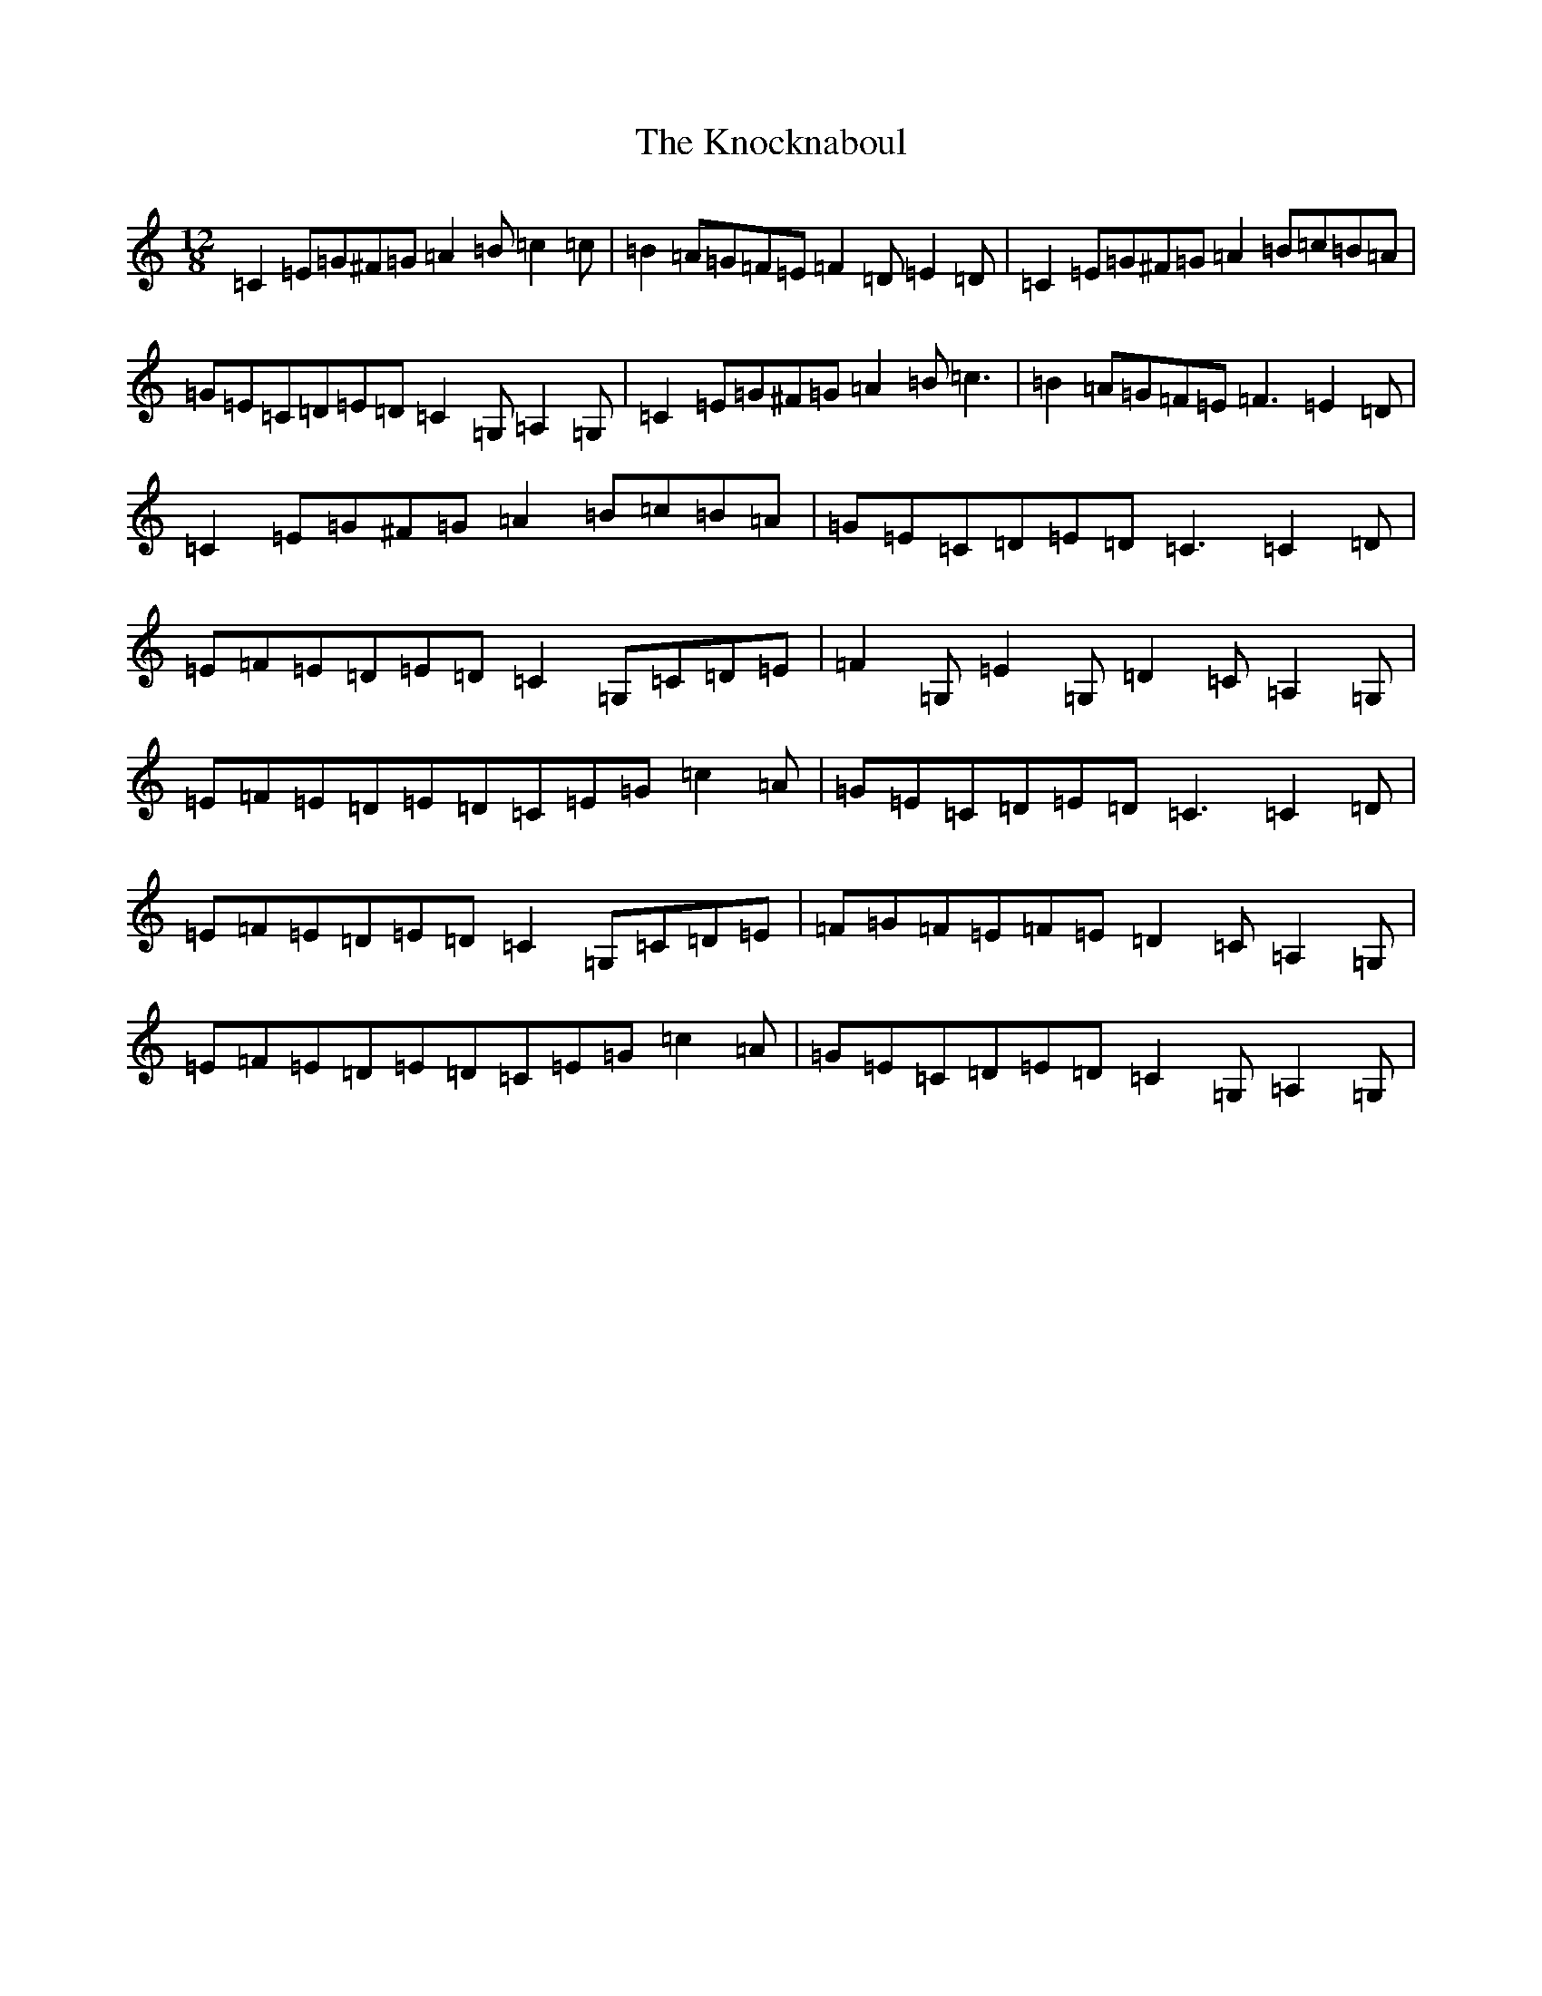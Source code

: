 X: 11677
T: Knocknaboul, The
S: https://thesession.org/tunes/5126#setting5126
R: slide
M:12/8
L:1/8
K: C Major
=C2=E=G^F=G=A2=B=c2=c|=B2=A=G=F=E=F2=D=E2=D|=C2=E=G^F=G=A2=B=c=B=A|=G=E=C=D=E=D=C2=G,=A,2=G,|=C2=E=G^F=G=A2=B=c3|=B2=A=G=F=E=F3=E2=D|=C2=E=G^F=G=A2=B=c=B=A|=G=E=C=D=E=D=C3=C2=D|=E=F=E=D=E=D=C2=G,=C=D=E|=F2=G,=E2=G,=D2=C=A,2=G,|=E=F=E=D=E=D=C=E=G=c2=A|=G=E=C=D=E=D=C3=C2=D|=E=F=E=D=E=D=C2=G,=C=D=E|=F=G=F=E=F=E=D2=C=A,2=G,|=E=F=E=D=E=D=C=E=G=c2=A|=G=E=C=D=E=D=C2=G,=A,2=G,|